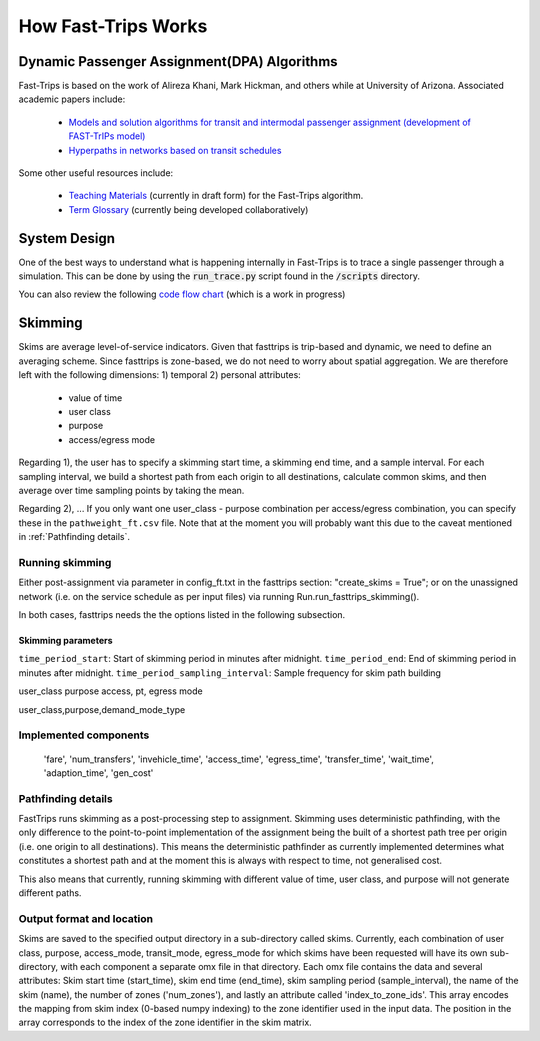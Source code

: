 How Fast-Trips Works
========================

Dynamic Passenger Assignment(DPA) Algorithms
------------------------------------------------
Fast-Trips is based on the work of Alireza Khani, Mark Hickman, and others while at University of Arizona.  Associated academic papers include:

 * `Models and solution algorithms for transit and intermodal passenger assignment (development of FAST-TrIPs model) <http://arizona.openrepository.com/arizona/handle/10150/306074>`_
 * `Hyperpaths in networks based on transit schedules <http://trrjournalonline.trb.org/doi/10.3141/2284-04>`_

Some other useful resources include:

 * `Teaching Materials <https://drive.google.com/open?id=0Bz-oz0TqHWtNQVdFNXV5eGwtbms>`_ (currently in draft form) for the Fast-Trips algorithm.
 * `Term Glossary <https://drive.google.com/open?id=1usCw5FAjAXL44UavBKmCmdr7jFbAnQ-2meMlJwnEl5Y>`_ (currently being developed collaboratively)


System Design
------------------
One of the best ways to understand what is happening internally in Fast-Trips is to trace a single passenger through a simulation.  This can be done by using the :code:`run_trace.py` script found in the :code:`/scripts` directory.


You can also review the following `code flow chart <https://docs.google.com/presentation/d/1ReNqDJP4O_2m882G3NI-4xjnsd6ORjOcDCxOQNGZN4c/edit#slide=id.p>`_ (which is a work in progress)



Skimming
------------------
Skims are average level-of-service indicators. Given that fasttrips is trip-based and dynamic, we need to define an
averaging scheme. Since fasttrips is zone-based, we do not need to worry about spatial aggregation. We are
therefore left with the following dimensions:
1) temporal
2) personal attributes:

    * value of time
    * user class
    * purpose
    * access/egress mode

Regarding 1), the user has to specify a skimming start time, a skimming end time, and a sample interval. For each
sampling interval, we build a shortest path from each origin to all destinations, calculate common skims,
and then average over time sampling points by taking the mean.

Regarding 2), ...
If you only want one user_class - purpose combination per access/egress combination, you can specify these in the
``pathweight_ft.csv`` file. Note that at the moment you will probably want this due to the caveat mentioned in
:ref:`Pathfinding details`.




Running skimming
^^^^^^^^^^^^^^^^
Either post-assignment via parameter in config_ft.txt in the fasttrips section: "create_skims = True"; or on the
unassigned network (i.e. on the service schedule as per input files) via running Run.run_fasttrips_skimming().

In both cases, fasttrips needs the the options listed in the following subsection.


Skimming parameters
"""""""""""""""""""
``time_period_start``: Start of skimming period in minutes after midnight.
``time_period_end``: End of skimming period in minutes after midnight.
``time_period_sampling_interval``: Sample frequency for skim path building

user_class
purpose
access, pt, egress mode

user_class,purpose,demand_mode_type


Implemented components
^^^^^^^^^^^^^^^^^^^^^^

    'fare',
    'num_transfers',
    'invehicle_time',
    'access_time',
    'egress_time',
    'transfer_time',
    'wait_time',
    'adaption_time',
    'gen_cost'


Pathfinding details
^^^^^^^^^^^^^^^^^^^
FastTrips runs skimming as a post-processing step to assignment. Skimming uses deterministic pathfinding, with the only
difference to the point-to-point implementation of the assignment being the built of a shortest path tree per origin
(i.e. one origin to all destinations). This means the deterministic pathfinder as currently implemented determines
what constitutes a shortest path and at the moment this is always with respect to time, not generalised cost.

This also means that currently, running skimming with different value of time, user class, and purpose will not generate
different paths.


Output format and location
^^^^^^^^^^^^^^^^^^^^^^^^^^

Skims are saved to the specified output directory in a sub-directory called skims. Currently, each combination of
user class, purpose, access_mode, transit_mode, egress_mode for which skims have been requested will have its own
sub-directory, with each component a separate omx file in that directory. Each omx file contains the data and several
attributes: Skim start time (start_time), skim end time (end_time), skim sampling period (sample_interval), the name
of the skim (name), the number of zones ('num_zones'), and lastly an attribute called 'index_to_zone_ids'. This array
encodes the mapping from skim index (0-based numpy indexing) to the zone identifier used in the input data. The
position in the array corresponds to the index of the zone identifier in the skim matrix.



